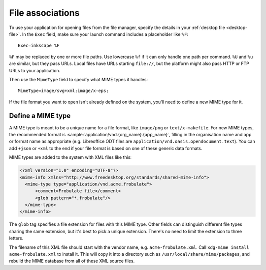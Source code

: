 File associations
=================

To use your application for opening files from the file manager, specify the
details in your :ref:`desktop file <desktop-file>`. In the ``Exec`` field, make
sure your launch command includes a placeholder like ``%F``::

    Exec=inkscape %F

``%F`` may be replaced by one or more file paths. Use lowercase ``%f`` if it can
only handle one path per command. ``%U`` and ``%u`` are similar, but they pass
URLs. Local files have URLs starting ``file://``, but the platform might also 
pass HTTP or FTP URLs to your application.

Then use the ``MimeType`` field to specify what MIME types it handles::
  
    MimeType=image/svg+xml;image/x-eps;

If the file format you want to open isn't already defined on the system, you'll
need to define a new MIME type for it.

.. _define-mime-type:

Define a MIME type 
------------------

A MIME type is meant to be a unique name for a file format, like ``image/png``
or ``text/x-makefile``. For new MIME types, the recommended format is
:sample:`application/vnd.{org_name}.{app_name}`, filling in the
organisation name and app or format name as appropriate (e.g. Libreoffice ODT
files are ``application/vnd.oasis.opendocument.text``). You can add ``+json``
or ``+xml`` to the end if your file format is based on one of these generic
data formats.

MIME types are added to the system with XML files like this:

.. code-block:: xml

  <?xml version="1.0" encoding="UTF-8"?>
  <mime-info xmlns="http://www.freedesktop.org/standards/shared-mime-info">
    <mime-type type="application/vnd.acme.frobulate">
        <comment>Frobulate file</comment>
        <glob pattern="*.frobulate"/>
    </mime-type>
  </mime-info>

The ``glob`` tag specifies a file extension for files with this MIME type.
Other fields can distinguish different file types sharing the same extension,
but it's best to pick a unique extension. There's no need to limit the extension
to three letters.

The filename of this XML file should start with the vendor name, e.g.
``acme-frobulate.xml``. Call ``xdg-mime install acme-frobulate.xml`` to install
it. This will copy it into a directory such as ``/usr/local/share/mime/packages``,
and rebuild the MIME database from all of these XML source files.
